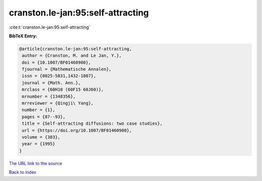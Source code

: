 cranston.le-jan:95:self-attracting
==================================

:cite:t:`cranston.le-jan:95:self-attracting`

**BibTeX Entry:**

.. code-block:: bibtex

   @article{cranston.le-jan:95:self-attracting,
    author = {Cranston, M. and Le Jan, Y.},
    doi = {10.1007/BF01460980},
    fjournal = {Mathematische Annalen},
    issn = {0025-5831,1432-1807},
    journal = {Math. Ann.},
    mrclass = {60H10 (60F15 60J60)},
    mrnumber = {1348356},
    mrreviewer = {Qingji\ Yang},
    number = {1},
    pages = {87--93},
    title = {Self-attracting diffusions: two case studies},
    url = {https://doi.org/10.1007/BF01460980},
    volume = {303},
    year = {1995}
   }

`The URL link to the source <https://doi.org/10.1007/BF01460980>`__


`Back to index <../By-Cite-Keys.html>`__
